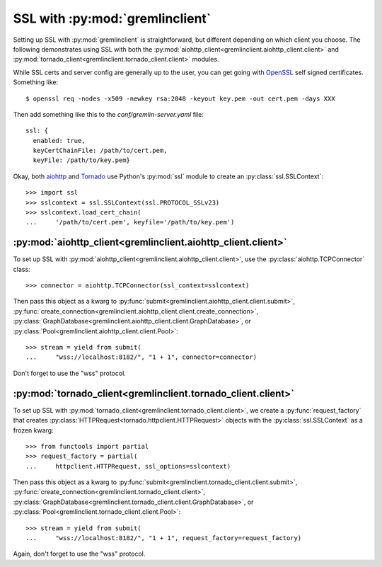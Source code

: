SSL with :py:mod:`gremlinclient`
=================================

Setting up SSL with :py:mod:`gremlinclient` is straightforward, but different
depending on which client you choose. The following demonstrates using SSL with
both the :py:mod:`aiohttp_client<gremlinclient.aiohttp_client.client>`
and :py:mod:`tornado_client<gremlinclient.tornado_client.client>`
modules.

While SSL certs and server config are generally up to the user, you can get going
with `OpenSSL`_ self signed certificates. Something like::

    $ openssl req -nodes -x509 -newkey rsa:2048 -keyout key.pem -out cert.pem -days XXX

Then add something like this to the `conf/gremlin-server.yaml` file::

    ssl: {
      enabled: true,
      keyCertChainFile: /path/to/cert.pem,
      keyFile: /path/to/key.pem}


Okay, both `aiohttp`_ and `Tornado`_ use Python's :py:mod:`ssl` module to create an
:py:class:`ssl.SSLContext`::

    >>> import ssl
    >>> sslcontext = ssl.SSLContext(ssl.PROTOCOL_SSLv23)
    >>> sslcontext.load_cert_chain(
    ...     '/path/to/cert.pem', keyfile='/path/to/key.pem')


:py:mod:`aiohttp_client<gremlinclient.aiohttp_client.client>`
-------------------------------------------------------------

To set up SSL with :py:mod:`aiohttp_client<gremlinclient.aiohttp_client.client>`,
use the :py:class:`aiohttp.TCPConnector` class::

    >>> connector = aiohttp.TCPConnector(ssl_context=sslcontext)

Then pass this object as a kwarg to
:py:func:`submit<gremlinclient.aiohttp_client.client.submit>`,
:py:func:`create_connection<gremlinclient.aiohttp_client.client.create_connection>`,
:py:class:`GraphDatabase<gremlinclient.aiohttp_client.client.GraphDatabase>`,
or :py:class:`Pool<gremlinclient.aiohttp_client.client.Pool>`::

    >>> stream = yield from submit(
    ...     "wss://localhost:8182/", "1 + 1", connector=connector)

Don't forget to use the "wss" protocol.

:py:mod:`tornado_client<gremlinclient.tornado_client.client>`
-------------------------------------------------------------

To set up SSL with :py:mod:`tornado_client<gremlinclient.tornado_client.client>`,
we create a :py:func:`request_factory` that creates
:py:class:`HTTPRequest<tornado.httpclient.HTTPRequest>` objects with the
:py:class:`ssl.SSLContext` as a frozen kwarg::

    >>> from functools import partial
    >>> request_factory = partial(
    ...     httpclient.HTTPRequest, ssl_options=sslcontext)

Then pass this object as a kwarg to
:py:func:`submit<gremlinclient.tornado_client.client.submit>`,
:py:func:`create_connection<gremlinclient.tornado_client.client>`,
:py:class:`GraphDatabase<gremlinclient.tornado_client.client.GraphDatabase>`,
or :py:class:`Pool<gremlinclient.tornado_client.client.Pool>`::

    >>> stream = yield from submit(
    ...     "wss://localhost:8182/", "1 + 1", request_factory=request_factory)

Again, don't forget to use the "wss" protocol.

.. _`aiohttp`: http://aiohttp.readthedocs.org/en/stable/client.html#ssl-control-for-tcp-sockets
.. _`OpenSSL`: https://www.openssl.org/
.. _`tornado`: http://www.tornadoweb.org/en/stable/httpclient.html#request-objects
